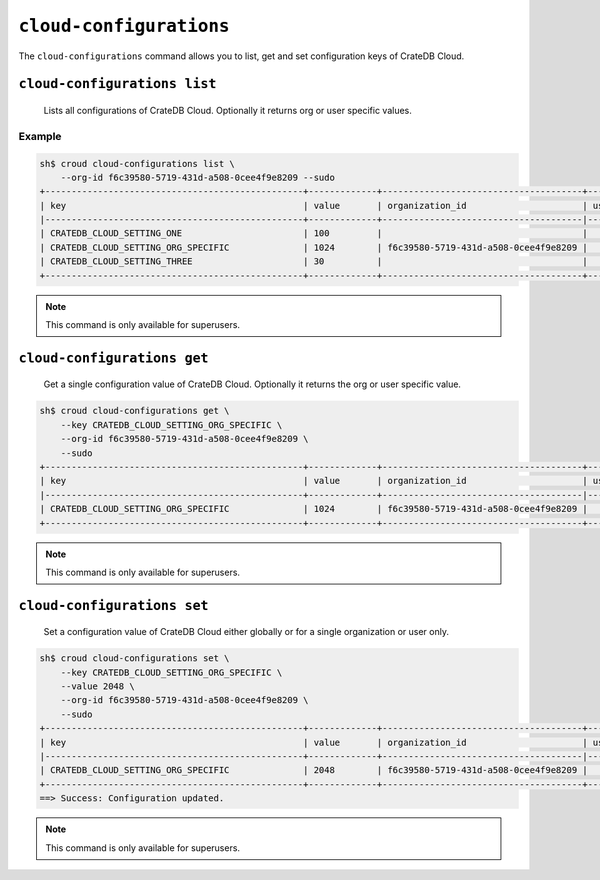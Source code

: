 .. _cloud-configurations:

========================
``cloud-configurations``
========================

The ``cloud-configurations`` command allows you to list, get and set configuration
keys of CrateDB Cloud.

.. argparse::
   :module: croud.__main__
   :func: get_parser
   :prog: croud
   :path: cloud-configurations
   :nosubcommands:


``cloud-configurations list``
=============================

    Lists all configurations of CrateDB Cloud. Optionally it returns org or user specific values.

.. argparse::
   :module: croud.__main__
   :func: get_parser
   :prog: croud
   :path: cloud-configurations list

Example
-------

.. code-block:: console

   sh$ croud cloud-configurations list \
       --org-id f6c39580-5719-431d-a508-0cee4f9e8209 --sudo
   +-------------------------------------------------+-------------+--------------------------------------+-----------+
   | key                                             | value       | organization_id                      | user_id   |
   |-------------------------------------------------+-------------+--------------------------------------|-----------|
   | CRATEDB_CLOUD_SETTING_ONE                       | 100         |                                      |           |
   | CRATEDB_CLOUD_SETTING_ORG_SPECIFIC              | 1024        | f6c39580-5719-431d-a508-0cee4f9e8209 |           |
   | CRATEDB_CLOUD_SETTING_THREE                     | 30          |                                      |           |
   +-------------------------------------------------+-------------+--------------------------------------+-----------+

.. note::

   This command is only available for superusers.


``cloud-configurations get``
============================

    Get a single configuration value of CrateDB Cloud. Optionally it returns the org or user specific value.

.. argparse::
   :module: croud.__main__
   :func: get_parser
   :prog: croud
   :path: cloud-configurations get
   :nosubcommands:

.. code-block:: console

   sh$ croud cloud-configurations get \
       --key CRATEDB_CLOUD_SETTING_ORG_SPECIFIC \
       --org-id f6c39580-5719-431d-a508-0cee4f9e8209 \
       --sudo
   +-------------------------------------------------+-------------+--------------------------------------+-----------+
   | key                                             | value       | organization_id                      | user_id   |
   |-------------------------------------------------+-------------+--------------------------------------|-----------|
   | CRATEDB_CLOUD_SETTING_ORG_SPECIFIC              | 1024        | f6c39580-5719-431d-a508-0cee4f9e8209 |           |
   +-------------------------------------------------+-------------+--------------------------------------+-----------+

.. note::

   This command is only available for superusers.


``cloud-configurations set``
============================

    Set a configuration value of CrateDB Cloud either globally or for a single organization or user only.

.. argparse::
   :module: croud.__main__
   :func: get_parser
   :prog: croud
   :path: cloud-configurations set
   :nosubcommands:

.. code-block:: console

   sh$ croud cloud-configurations set \
       --key CRATEDB_CLOUD_SETTING_ORG_SPECIFIC \
       --value 2048 \
       --org-id f6c39580-5719-431d-a508-0cee4f9e8209 \
       --sudo
   +-------------------------------------------------+-------------+--------------------------------------+-----------+
   | key                                             | value       | organization_id                      | user_id   |
   |-------------------------------------------------+-------------+--------------------------------------|-----------|
   | CRATEDB_CLOUD_SETTING_ORG_SPECIFIC              | 2048        | f6c39580-5719-431d-a508-0cee4f9e8209 |           |
   +-------------------------------------------------+-------------+--------------------------------------+-----------+
   ==> Success: Configuration updated.

.. note::

   This command is only available for superusers.
